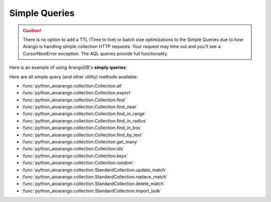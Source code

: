 Simple Queries
--------------

.. caution:: There is no option to add a TTL (Time to live) or batch size optimizations to the Simple Queries due to how Arango is handling simple collection HTTP requests. Your request may time out and you'll see a CursorNextError exception. The AQL queries provide full functionality.

Here is an example of using ArangoDB's **simply queries**:

.. testcode::

    from python_aioarango import ArangoClient

    # Initialize the ArangoDB client.
    client = ArangoClient()

    # Connect to "test" database as root user.
    db = await client.db('test', username='root', password='passwd')

    # Get the API wrapper for "students" collection.
    students = db.collection('students')

    # Get the IDs of all documents in the collection.
    await students.ids()

    # Get the keys of all documents in the collection.
    await students.keys()

    # Get all documents in the collection with skip and limit.
    await students.all(skip=0, limit=100)

    # Find documents that match the given filters.
    await students.find({'name': 'Mary'}, skip=0, limit=100)

    # Get documents from the collection by IDs or keys.
    await students.get_many(['id1', 'id2', 'key1'])

    # Get a random document from the collection.
    await students.random()

    # Update all documents that match the given filters.
    await students.update_match({'name': 'Kim'}, {'age': 20})

    # Replace all documents that match the given filters.
    await students.replace_match({'name': 'Ben'}, {'age': 20})

    # Delete all documents that match the given filters.
    await students.delete_match({'name': 'John'})

Here are all simple query (and other utility) methods available:

* :func:`python_aioarango.collection.Collection.all`
* :func:`python_aioarango.collection.Collection.export`
* :func:`python_aioarango.collection.Collection.find`
* :func:`python_aioarango.collection.Collection.find_near`
* :func:`python_aioarango.collection.Collection.find_in_range`
* :func:`python_aioarango.collection.Collection.find_in_radius`
* :func:`python_aioarango.collection.Collection.find_in_box`
* :func:`python_aioarango.collection.Collection.find_by_text`
* :func:`python_aioarango.collection.Collection.get_many`
* :func:`python_aioarango.collection.Collection.ids`
* :func:`python_aioarango.collection.Collection.keys`
* :func:`python_aioarango.collection.Collection.random`
* :func:`python_aioarango.collection.StandardCollection.update_match`
* :func:`python_aioarango.collection.StandardCollection.replace_match`
* :func:`python_aioarango.collection.StandardCollection.delete_match`
* :func:`python_aioarango.collection.StandardCollection.import_bulk`
